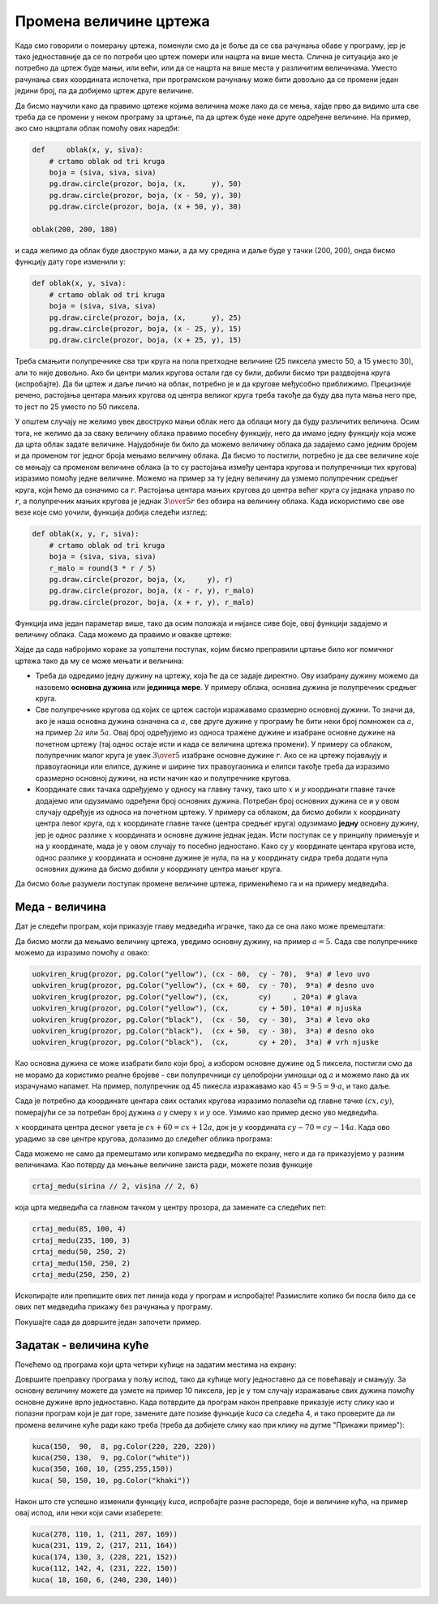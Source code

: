 Промена величине цртежа
-----------------------

Када смо говорили о померању цртежа, поменули смо да је боље да се сва рачунања обаве у програму, јер је тако једноставније да се по потреби цео цртеж помери или нацрта на више места. Слична је ситуација ако је потребно да цртеж буде мањи, или већи, или да се нацрта на више места у различитим величинама. Уместо рачунања свих координата испочетка, при програмском рачунању може бити довољно да се промени један једини број, па да добијемо цртеж друге величине.

Да бисмо научили како да правимо цртеже којима величина може лако да се мења, хајде прво да видимо шта све треба да се промени у неком програму за цртање, па да цртеж буде неке друге одређене величине. На пример, ако смо нацртали облак помоћу ових наредби:

.. code::

    def     oblak(x, y, siva):
        # crtamo oblak od tri kruga
        boja = (siva, siva, siva)
        pg.draw.circle(prozor, boja, (x,      y), 50)
        pg.draw.circle(prozor, boja, (x - 50, y), 30)
        pg.draw.circle(prozor, boja, (x + 50, y), 30)

    oblak(200, 200, 180)

и сада желимо да облак буде двоструко мањи, а да му средина и даље буде у тачки (200, 200), онда бисмо функцију дату горе изменили у:

.. code::

    def oblak(x, y, siva):
        # crtamo oblak od tri kruga
        boja = (siva, siva, siva)
        pg.draw.circle(prozor, boja, (x,      y), 25)
        pg.draw.circle(prozor, boja, (x - 25, y), 15)
        pg.draw.circle(prozor, boja, (x + 25, y), 15)
    
Треба смањити полупречнике сва три круга на пола претходне величине (25 пиксела уместо 50, а 15 уместо 30), али то није довољно. Ако би центри малих кругова остали где су били, добили бисмо три раздвојена круга (испробајте). Да би цртеж и даље личио на облак, потребно је и да кругове међусобно приближимо. Прецизније речено, растојања центара мањих кругова од центра великог круга треба такође да буду два пута мања него пре, то јест по 25 уместо по 50 пиксела.

У општем случају не желимо увек двоструко мањи облак него да облаци могу да буду различитих величина. Осим тога, не желимо да за сваку величину облака правимо посебну функцију, него да имамо једну функцију која може да црта облак задате величине. Најудобније би било да можемо величину облака да задајемо само једним бројем и да променом тог једног броја мењамо величину облака. Да бисмо то постигли, потребно је да све величине које се мењају са променом величине облака (а то су растојања између центара кругова и полупречници тих кругова) изразимо помоћу једне величине. Можемо на пример за ту једну величину да узмемо полупречник средњег круга, који ћемо да означимо са :math:`r`. Растојања центара мањих кругова до центра већег круга су једнака управо по :math:`r`, а полупречник мањих кругова је једнак :math:`{3 \over 5} r` без обзира на величину облака. Када искористимо све ове везе које смо уочили, функција добија следећи изглед:

.. code::

    def oblak(x, y, r, siva):
        # crtamo oblak od tri kruga
        boja = (siva, siva, siva)
        r_malo = round(3 * r / 5)
        pg.draw.circle(prozor, boja, (x,     y), r)
        pg.draw.circle(prozor, boja, (x - r, y), r_malo)
        pg.draw.circle(prozor, boja, (x + r, y), r_malo)

Функција има један параметар више, тако да осим положаја и нијансе сиве боје, овој функцији задајемо и величину облака. Сада можемо да правимо и овакве цртеже:

.. activecode:: PyGame_clouds_scalable
    :nocodelens:
    :enablecopy:
    :modaloutput:
    :includesrc: src\PyGame\1_Drawing\6_Scalable\clouds_scalable_srp.py

Хајде да сада набројимо кораке за уопштени поступак, којим бисмо преправили цртање било ког помичног цртежа тако да му се може мењати и величина:

- Треба да одредимо једну дужину на цртежу, која ће да се задаје директно. Ову изабрану дужину можемо да назовемо **основна дужина** или **јединица мере**. У примеру облака, основна дужина је полупречник средњег круга.
- Све полупречнике кругова од којих се цртеж састоји изражавамо сразмерно основној дужини. То значи да, ако је наша основна дужина означена са :math:`a`, све друге дужине у програму ће бити неки број помножен са :math:`a`, на пример :math:`2a` или :math:`5a`. Овај број одређујемо из односа тражене дужине и изабране основне дужине на почетном цртежу (тај однос остаје исти и када се величина цртежа промени). У примеру са облаком, полупречник малог круга је увек :math:`{3 \over 5}` изабране основне дужине :math:`r`. Ако се на цртежу појављују и правоугаоници или елипсе, дужине и ширине тих правоугаоника и елипси такође треба да изразимо сразмерно основној дужини, на исти начин као и полупречнике кругова. 
- Координате свих тачака одређујемо у односу на главну тачку, тако што :math:`x` и :math:`y` координати главне тачке додајемо или одузимамо одређени број основних дужина. Потребан број основних дужина се и у овом случају одређује из односа на почетном цртежу. У примеру са облаком, да бисмо добили :math:`x` координату центра левог круга, од :math:`x` координате главне тачке (центра средњег круга) одузимамо **једну** основну дужину, јер је однос разлике :math:`x` координата и основне дужине једнак један. Исти поступак се у принципу примењује и на :math:`y` координате, мада је у овом случају то посебно једностано. Како су :math:`y` координате центара кругова исте, однос разлике :math:`y` координата и основне дужине је нула, па на :math:`y` координату сидра треба додати нула основних дужина да бисмо добили :math:`y` координату центра мањег круга.

Да бисмо боље разумели поступак промене величине цртежа, применићемо га и на примеру медведића.

Меда - величина
'''''''''''''''

Дат је следећи програм, који приказује главу медведића играчке, тако да се она лако може премештати:

.. activecode:: PyGame_bear_movable
    :nocodelens:
    :enablecopy:
    :modaloutput:
    :includesrc: src\PyGame\1_Drawing\5_Movable\teddy-bear_movable1a_srp.py

Да бисмо могли да мењамо величину цртежа, уведимо основну дужину, на пример :math:`a = 5`. Сада све полупречнике можемо да изразимо помоћу :math:`a` овако:

.. code::

    uokviren_krug(prozor, pg.Color("yellow"), (cx - 60,  cy - 70),  9*a) # levo uvo
    uokviren_krug(prozor, pg.Color("yellow"), (cx + 60,  cy - 70),  9*a) # desno uvo
    uokviren_krug(prozor, pg.Color("yellow"), (cx,       cy)     , 20*a) # glava
    uokviren_krug(prozor, pg.Color("yellow"), (cx,       cy + 50), 10*a) # njuska
    uokviren_krug(prozor, pg.Color("black"),  (cx - 50,  cy - 30),  3*a) # levo oko
    uokviren_krug(prozor, pg.Color("black"),  (cx + 50,  cy - 30),  3*a) # desno oko
    uokviren_krug(prozor, pg.Color("black"),  (cx,       cy + 20),  3*a) # vrh njuske
    
Као основна дужина се може изабрати било који број, а избором основне дужине од 5 пиксела, постигли смо да не морамо да користимо реалне бројеве - сви полупречници су целобројни умношци од :math:`a` и можемо лако да их израчунамо напамет. На пример, полупречник од 45 пикесла изражавамо као :math:`45=9 \cdot 5 = 9 \cdot a`, и тако даље.

Сада је потребно да координате центара свих осталих кругова изразимо полазећи од главне тачке :math:`(cx, cy)`, померајући се за потребан број дужина :math:`a` у смеру :math:`x` и :math:`y` осе. Узмимо као пример десно уво медведића.

:math:`x` координата центра десног увета је :math:`cx + 60 = cx + 12 a`, док је :math:`y` координата :math:`cy - 70 = cy - 14 a`. Када ово урадимо за све центре кругова, долазимо до следећег облика програма:

.. activecode:: PyGame_bear_tmp2
    :nocodelens:
    :enablecopy:
    :modaloutput:
    :playtask:
    :includexsrc: src\PyGame\1_Drawing\6_Scalable\teddy-bear_scalable1b_srp.py
    
    # bojimo pozadinu prozora u belo
    prozor.fill(pg.Color("white"))
    
    def uokviren_krug(prozor, boja, centar, poluprecnik):
        pg.draw.circle(prozor, boja, centar, poluprecnik)
        pg.draw.circle(prozor, pg.Color("black"), centar, poluprecnik, 1)
    
    def crtaj_medu(cx, cy, a):
        uokviren_krug(prozor, pg.Color("yellow"), (cx - 12*a,  cy - 14*a),  9*a) # levo uvo
        uokviren_krug(prozor, pg.Color("yellow"), (cx + 12*a,  cy - 14*a),  9*a) # desno uvo
        uokviren_krug(prozor, pg.Color("yellow"), (cx,         cy),        20*a) # glava
        uokviren_krug(prozor, pg.Color("yellow"), (cx,         cy + 10*a), 10*a) # njuska
        uokviren_krug(prozor, pg.Color("black"),  (cx - 10*a,  cy - 6*a),   3*a) # levo oko
        uokviren_krug(prozor, pg.Color("black"),  (cx + 10*a,  cy - 6*a),   3*a) # desno oko
        uokviren_krug(prozor, pg.Color("black"),  (cx,         cy + 4*a),   3*a) # vrh njuske
    
    crtaj_medu(sirina // 2, visina // 2, 6)

Сада можемо не само да премештамо или копирамо медведића по екрану, него и да га приказујемо у разним величинама. Као потврду да мењање величине заиста ради, можете позив функције

.. code::

    crtaj_medu(sirina // 2, visina // 2, 6)
    
која црта медведића са главном тачком у центру прозора, да замените са следећих пет:

.. code::

    crtaj_medu(85, 100, 4)
    crtaj_medu(235, 100, 3)
    crtaj_medu(50, 250, 2)
    crtaj_medu(150, 250, 2)
    crtaj_medu(250, 250, 2)

Ископирајте или препишите ових пет линија кода у програм и испробајте! Размислите колико би посла било да се ових пет медведића прикажу без рачунања у програму.


Покушајте сада да довршите један започети пример.

Задатак - величина куће
'''''''''''''''''''''''

Почећемо од програма који црта четири кућице на задатим местима на екрану:

.. activecode:: PyGame_house_detailed1
    :nocodelens:
    :enablecopy:
    :modaloutput:
    :includesrc: src\PyGame\1_Drawing\5_Movable\house2D_detailed_movable_srp.py

Довршите преправку програма у пољу испод, тако да кућице могу једноставно да се повећавају и смањују. За основну величину можете да узмете на пример 10 пиксела, јер је у том случају изражавање свих дужина помоћу основне дужине врло једноставно. Када потврдите да програм након преправке приказује исту слику као и полазни програм који је дат горе, замените дате позиве функције *kuca* са следећа 4, и тако проверите да ли промена величине куће ради како треба (треба да добијете слику као при клику на дугме "Прикажи пример"):

.. code::

    kuca(150,  90,  8, pg.Color(220, 220, 220))
    kuca(250, 130,  9, pg.Color("white"))
    kuca(350, 160, 10, (255,255,150))
    kuca( 50, 150, 10, pg.Color("khaki"))

.. activecode:: PyGame_house_scalable1
    :nocodelens:
    :enablecopy:
    :modaloutput:
    :playtask: 
    :includexsrc: src\PyGame\1_Drawing\6_Scalable\house2D_detailed_scalable1_srp.py
   
    prozor.fill(pg.Color("darkgreen")) # bojimo pozadinu ekrana u tamno zeleno

    def kuca(x, y, a, boja_zidova):
        pg.draw.polygon(prozor, pg.Color("red"), [(x, y), (x + ???*a, y - ???*a), (x+14*a, y)]) # krov
        pg.draw.rect(prozor, boja_zidova,       (x,       y,      14*a, 10*a)) # kuca
        pg.draw.rect(prozor, pg.Color("brown"), (x + ???, y + ???, 3*a,  3*a)) # levi prozor
        pg.draw.rect(prozor, pg.Color("brown"), (x + ???, y + ???, ???,  ???)) # desni prozor
        pg.draw.rect(prozor, pg.Color("brown"), (x + ???, y + ???, ???,  ???)) # vrata
        
    kuca(150,  90, 10, (220, 220, 220))
    kuca(220, 130, 10, pg.Color("white"))
    kuca(350, 160, 10, (255, 255, 150))
    kuca( 50, 150, 10, pg.Color("khaki"))

Након што сте успешно изменили функцију *kuca*, испробајте разне распореде, боје и величине кућа, на пример овај испод, или неки који сами изаберете:

.. code::

    kuca(278, 110, 1, (211, 207, 169))
    kuca(231, 119, 2, (217, 211, 164))
    kuca(174, 130, 3, (228, 221, 152))
    kuca(112, 142, 4, (231, 222, 150))
    kuca( 18, 160, 6, (240, 230, 140))
